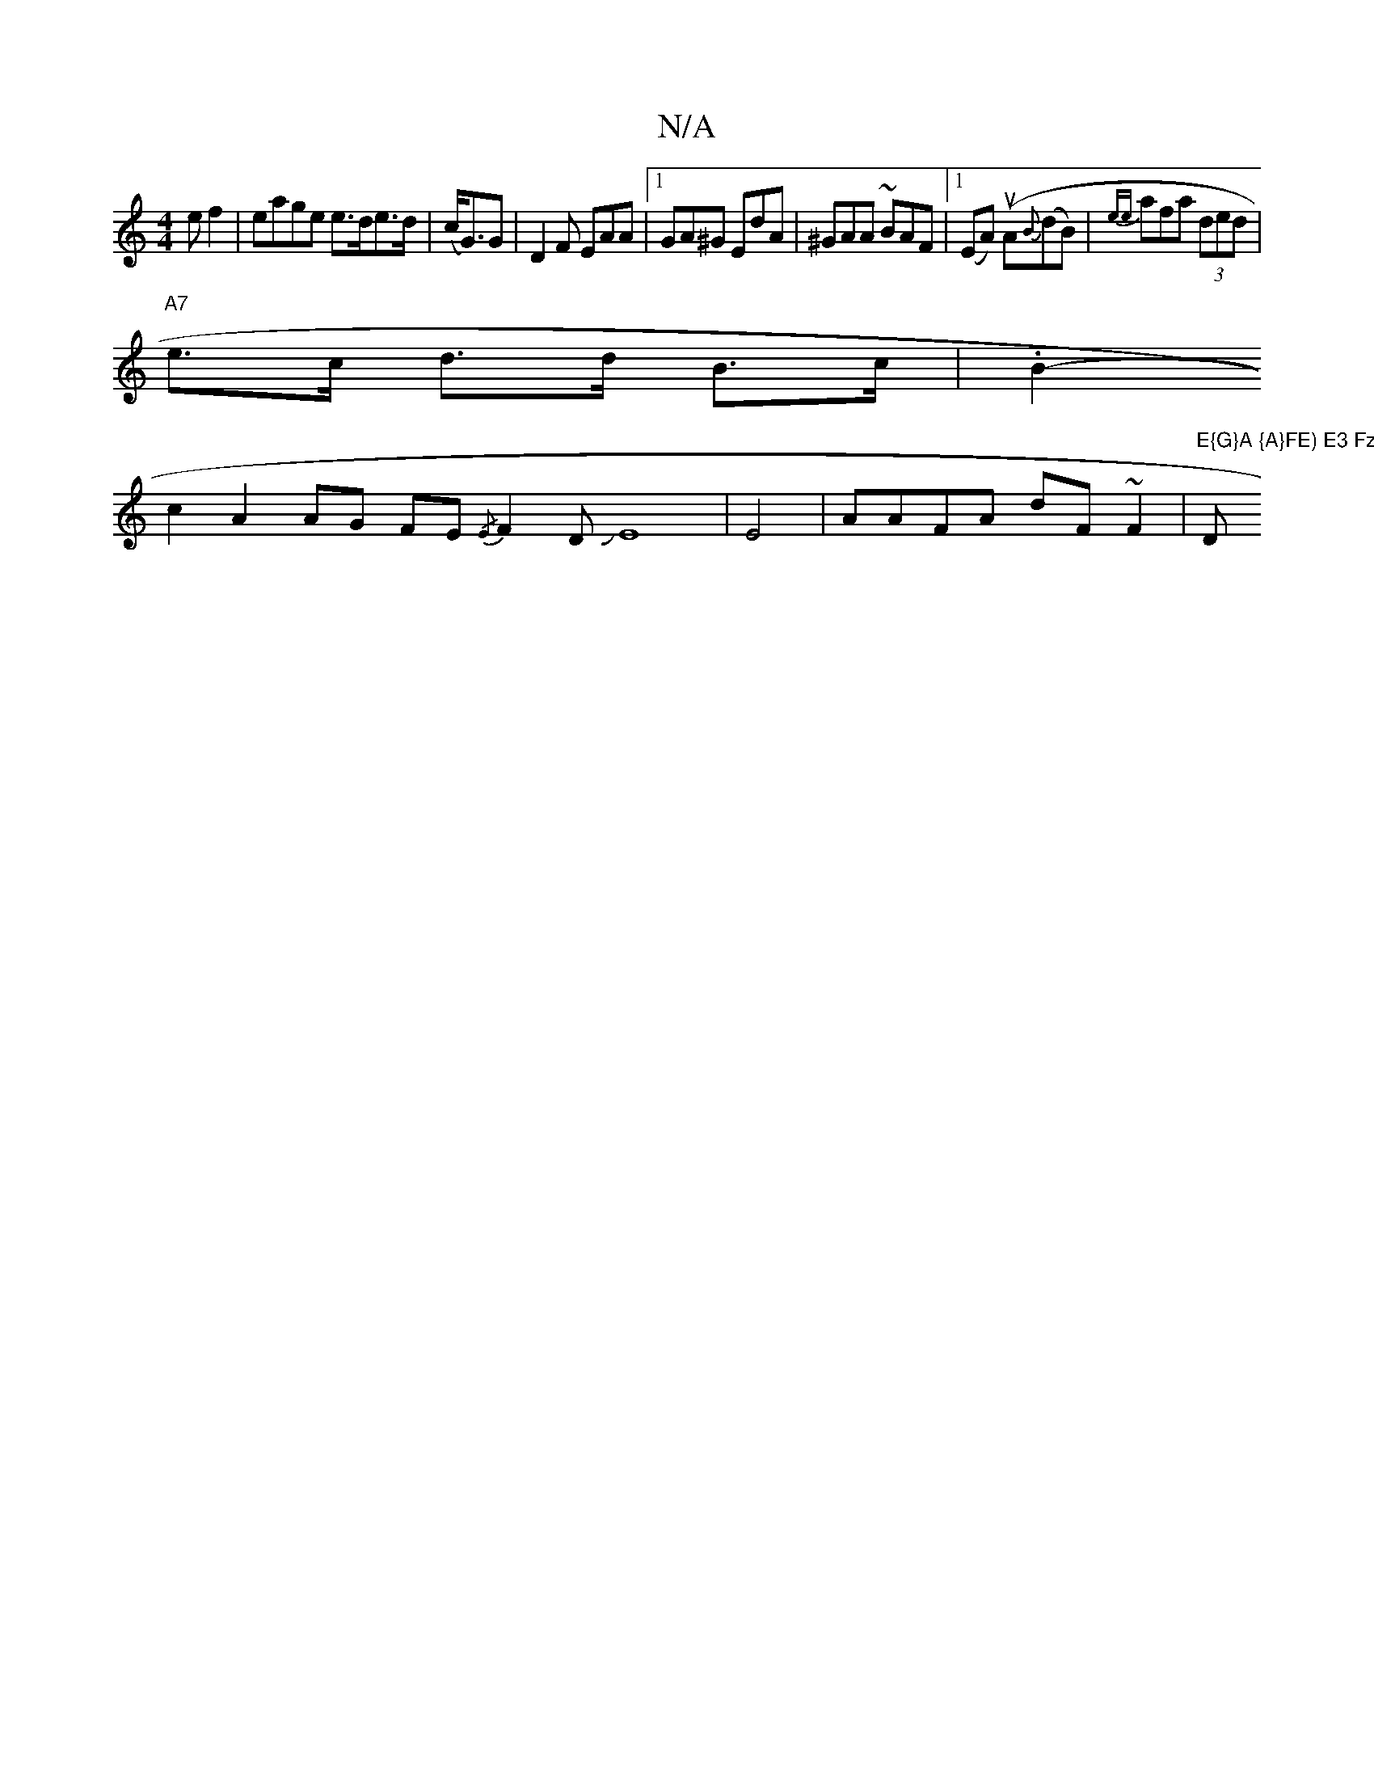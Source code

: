 X:1
T:N/A
M:4/4
R:N/A
K:Cmajor
e f2 | eage e>de>d | (c<G)G | D2 F EAA |1 GA^G EdA | ^GAA ~BAF |1 (EA) (uA{B}(dB)|{ee}afa (3ded |
"A7"e>c d>d B>c | .B2-+e6|
c2A2AG FE{/E}F2 DJE8|E4-|AAFA dF~F2|"E{G}A {A}FE) E3 Fz | "D"ada geg | ag/f